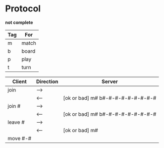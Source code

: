 *  Protocol

  *not complete*

  |-----+-------|
  | Tag | For   |
  |-----+-------|
  | m   | match |
  | b   | board |
  | p   | play  |
  | t   | turn  |

  |----------+-----------+-----------------------------------|
  | Client   | Direction | Server                            |
  |----------+-----------+-----------------------------------|
  | join     | -->       |                                   |
  |          | <--       | [ok or bad] m# b#-#-#-#-#-#-#-#-# |
  | join #   | -->       |                                   |
  |          | <--       | [ok or bad] m# b#-#-#-#-#-#-#-#-# |
  | leave #  | -->       |                                   |
  |          | <--       | [ok or bad] m#                    |
  | move #-# |           |                                   |
  |----------+-----------+-----------------------------------|
  
